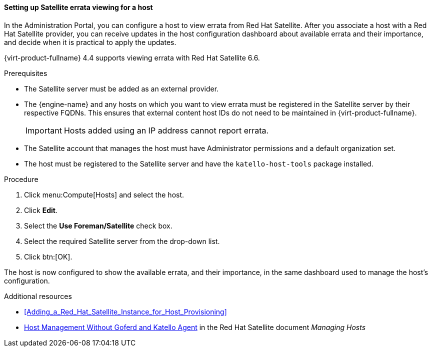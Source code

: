 [[Configuring_Satellite_Errata_Management_for_a_Host]]
==== Setting up Satellite errata viewing for a host

In the Administration Portal, you can configure a host to view errata from Red Hat Satellite. After you associate a host with a Red Hat Satellite provider, you can receive updates in the host configuration dashboard about available errata and their importance, and decide when it is practical to apply the updates.

{virt-product-fullname} 4.4 supports viewing errata with Red Hat Satellite 6.6.

.Prerequisites

* The Satellite server must be added as an external provider.
* The {engine-name} and any hosts on which you want to view errata must be registered in the Satellite server by their respective FQDNs. This ensures that external content host IDs do not need to be maintained in {virt-product-fullname}.
+
[IMPORTANT]
====
Hosts added using an IP address cannot report errata.
====
* The Satellite account that manages the host must have Administrator permissions and a default organization set.
* The host must be registered to the Satellite server and have the `katello-host-tools` package installed.


.Procedure

. Click menu:Compute[Hosts] and select the host.
. Click *Edit*.
. Select the *Use Foreman/Satellite* check box.
. Select the required Satellite server from the drop-down list.
. Click btn:[OK].

The host is now configured to show the available errata, and their importance, in the same dashboard used to manage the host's configuration.

.Additional resources

* xref:Adding_a_Red_Hat_Satellite_Instance_for_Host_Provisioning[]
* link:{URL_satellite_docs}html/managing_hosts/host-management-without-goferd-and-katello-agent_managing-hosts[Host Management Without Goferd and Katello Agent] in the Red Hat Satellite document _Managing Hosts_
